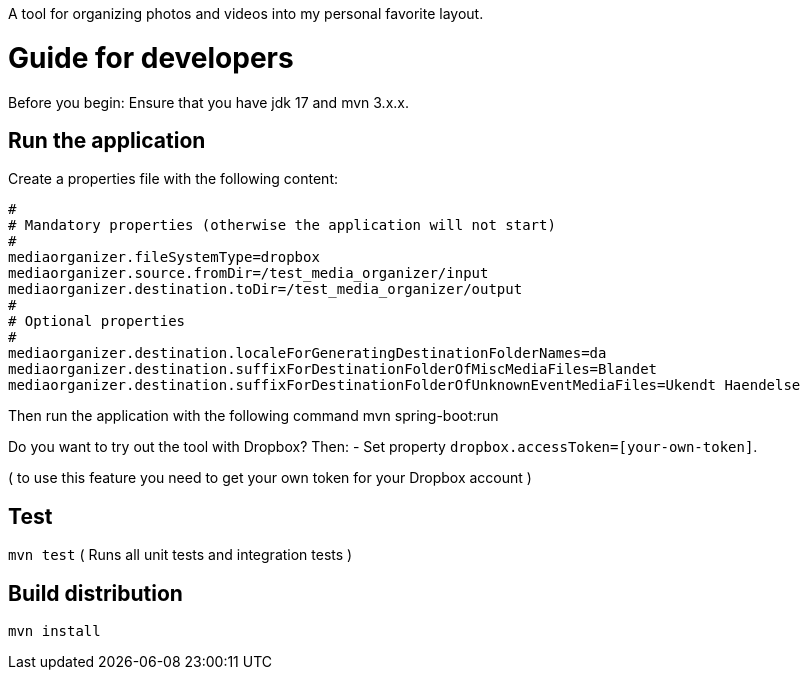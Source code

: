 A tool for organizing photos and videos into my personal favorite layout.

# Guide for developers
Before you begin: Ensure that you have jdk 17 and mvn 3.x.x.

## Run the application
Create a properties file with the following content:

    #
    # Mandatory properties (otherwise the application will not start)
    #
    mediaorganizer.fileSystemType=dropbox
    mediaorganizer.source.fromDir=/test_media_organizer/input
    mediaorganizer.destination.toDir=/test_media_organizer/output
    #
    # Optional properties
    #
    mediaorganizer.destination.localeForGeneratingDestinationFolderNames=da
    mediaorganizer.destination.suffixForDestinationFolderOfMiscMediaFiles=Blandet
    mediaorganizer.destination.suffixForDestinationFolderOfUnknownEventMediaFiles=Ukendt Haendelse

Then run the application with the following command
    mvn spring-boot:run

Do you want to try out the tool with Dropbox? Then:
- Set property `dropbox.accessToken=[your-own-token]`.

( to use this feature you need to get your own token for your Dropbox account )
 
## Test
`mvn test`
( Runs all unit tests and integration tests )

## Build distribution
`mvn install`
  

